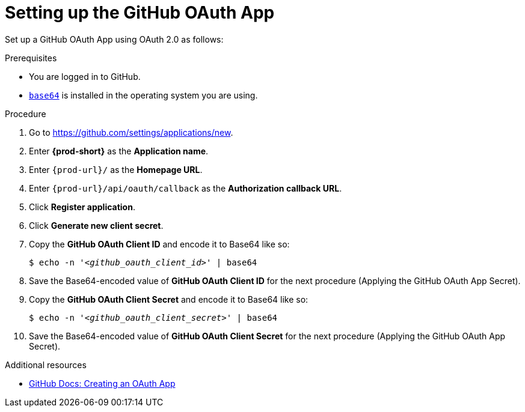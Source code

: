 :_content-type: PROCEDURE
:description: Setting up the GitHub OAuth App
:keywords: configuring-authorization, configure-authorization, private-repository, private-git-repository, private-repo, private-git-repo, private-github, private, github, github-repo, github-repository
:navtitle: Setting up the GitHub OAuth App
// :page-aliases:

[id="setting-up-the-github-oauth-app_{context}"]
= Setting up the GitHub OAuth App

Set up a GitHub OAuth App using OAuth 2.0 as follows:

.Prerequisites

* You are logged in to GitHub.
* link:https://www.gnu.org/software/coreutils/base64[`base64`] is installed in the operating system you are using.

.Procedure

. Go to link:https://github.com/settings/applications/new[].
//The long version: Click your GitHub avatar *>* *Settings* *>* *Developer settings* *>* *OAuth Apps* *>* *Register a new application*. max-cx

. Enter *{prod-short}* as the *Application name*.

. Enter `pass:c,a,q[{prod-url}]/` as the *Homepage URL*.

. Enter `pass:c,a,q[{prod-url}]/api/oauth/callback` as the *Authorization callback URL*.

. Click *Register application*.

. Click *Generate new client secret*.

. Copy the *GitHub OAuth Client ID* and encode it to Base64 like so:
+
[source,subs="+quotes,+attributes,+macros"]
----
$ echo -n '__<github_oauth_client_id>__' | base64
----

. Save the Base64-encoded value of *GitHub OAuth Client ID* for the next procedure (Applying the GitHub OAuth App Secret).

. Copy the *GitHub OAuth Client Secret* and encode it to Base64 like so:
+
[source,subs="+quotes,+attributes,+macros"]
----
$ echo -n '__<github_oauth_client_secret>__' | base64
----

. Save the Base64-encoded value of *GitHub OAuth Client Secret* for the next procedure (Applying the GitHub OAuth App Secret).

.Additional resources

* link:https://docs.github.com/en/developers/apps/building-oauth-apps/creating-an-oauth-app[GitHub Docs: Creating an OAuth App]